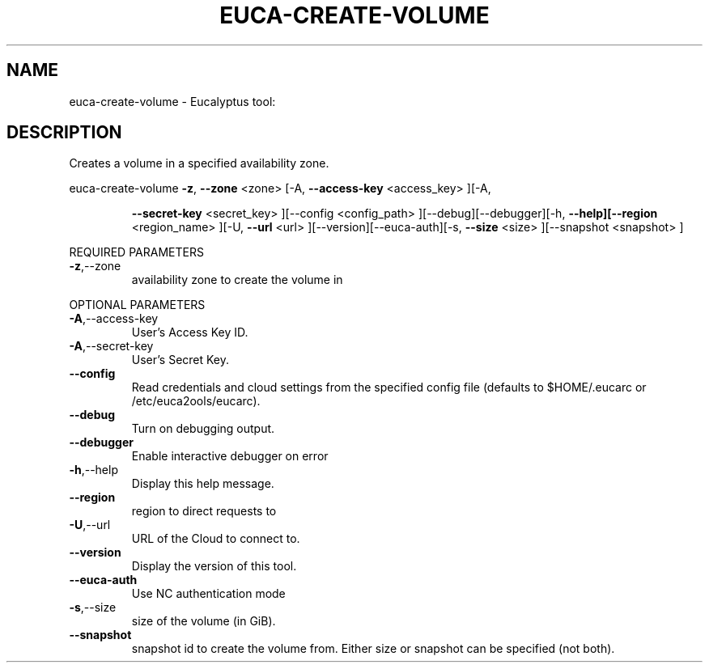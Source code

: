 .\" DO NOT MODIFY THIS FILE!  It was generated by help2man 1.38.2.
.TH EUCA-CREATE-VOLUME "1" "July 2011" "euca-create-volume         Version: 2.0 (BSD)" "User Commands"
.SH NAME
euca-create-volume \- Eucalyptus tool:   
.SH DESCRIPTION
Creates a volume in a specified availability zone.
.PP
euca\-create\-volume  \fB\-z\fR, \fB\-\-zone\fR <zone> [\-A, \fB\-\-access\-key\fR <access_key> ][\-A,
.IP
\fB\-\-secret\-key\fR <secret_key> ][\-\-config <config_path>
][\-\-debug][\-\-debugger][\-h, \fB\-\-help][\-\-region\fR <region_name>
][\-U, \fB\-\-url\fR <url> ][\-\-version][\-\-euca\-auth][\-s, \fB\-\-size\fR
<size> ][\-\-snapshot <snapshot> ]
.PP
REQUIRED PARAMETERS
.TP
\fB\-z\fR,\-\-zone
availability zone to create the volume in
.PP
OPTIONAL PARAMETERS
.TP
\fB\-A\fR,\-\-access\-key
User's Access Key ID.
.TP
\fB\-A\fR,\-\-secret\-key
User's Secret Key.
.TP
\fB\-\-config\fR
Read credentials and cloud settings
from the specified config file (defaults to
$HOME/.eucarc or /etc/euca2ools/eucarc).
.TP
\fB\-\-debug\fR
Turn on debugging output.
.TP
\fB\-\-debugger\fR
Enable interactive debugger on error
.TP
\fB\-h\fR,\-\-help
Display this help message.
.TP
\fB\-\-region\fR
region to direct requests to
.TP
\fB\-U\fR,\-\-url
URL of the Cloud to connect to.
.TP
\fB\-\-version\fR
Display the version of this tool.
.TP
\fB\-\-euca\-auth\fR
Use NC authentication mode
.TP
\fB\-s\fR,\-\-size
size of the volume (in GiB).
.TP
\fB\-\-snapshot\fR
snapshot id to create the volume from.
Either size or snapshot can be specified (not
both).
